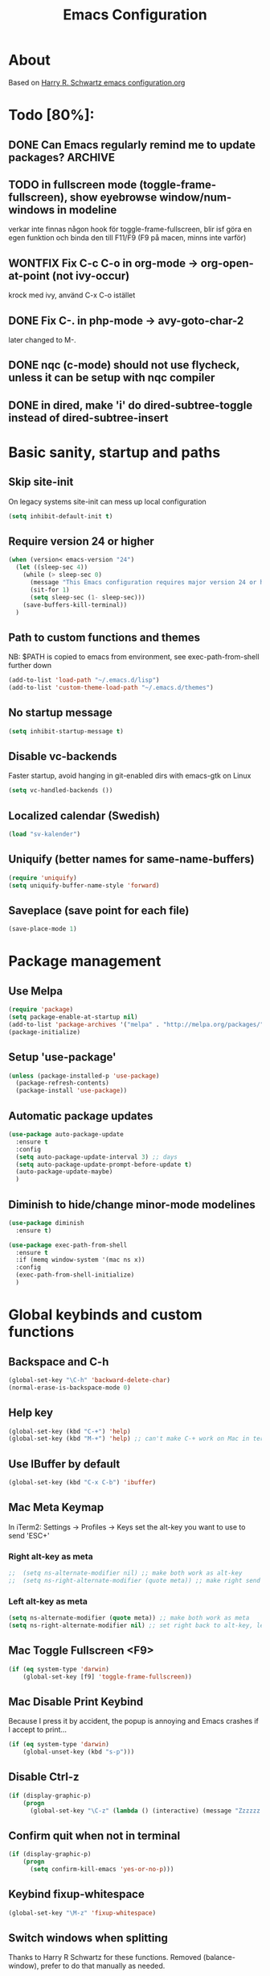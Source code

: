 #+TITLE: Emacs Configuration
#+STARTUP OVERVIEW

* About

Based on [[https://github.com/hrs/dotfiles/blob/master/emacs.d/configuration.org][Harry R. Schwartz emacs configuration.org]]

* Todo [80%]:
** DONE Can Emacs regularly remind me to update packages?           :ARCHIVE:

Maybe this? [[https://github.com/rranelli/auto-package-update.el][Auto package update]]
** TODO in fullscreen mode (toggle-frame-fullscreen), show eyebrowse window/num-windows in modeline
verkar inte finnas någon hook för toggle-frame-fullscreen, blir isf göra en egen funktion
och binda den till F11/F9 (F9 på macen, minns inte varför)
** WONTFIX Fix C-c C-o in org-mode -> org-open-at-point (not ivy-occur)
krock med ivy, använd C-x C-o istället
** DONE Fix C-. in php-mode -> avy-goto-char-2
   later changed to M-.
** DONE nqc (c-mode) should not use flycheck, unless it can be setup with nqc compiler
** DONE in dired, make 'i' do dired-subtree-toggle instead of dired-subtree-insert
* Basic sanity, startup and paths

** Skip site-init

On legacy systems site-init can mess up local configuration

#+BEGIN_SRC emacs-lisp
  (setq inhibit-default-init t)
#+END_SRC

** Require version 24 or higher

#+BEGIN_SRC emacs-lisp
  (when (version< emacs-version "24")
    (let ((sleep-sec 4))
      (while (> sleep-sec 0)
        (message "This Emacs configuration requires major version 24 or higher! Exit in %d seconds" sleep-sec)
        (sit-for 1)
        (setq sleep-sec (1- sleep-sec)))
      (save-buffers-kill-terminal))
    )
#+END_SRC

** Path to custom functions and themes
   NB: $PATH is copied to emacs from environment, see exec-path-from-shell further down

#+BEGIN_SRC emacs-lisp
  (add-to-list 'load-path "~/.emacs.d/lisp")
  (add-to-list 'custom-theme-load-path "~/.emacs.d/themes")
#+END_SRC

** No startup message

#+BEGIN_SRC emacs-lisp
  (setq inhibit-startup-message t)
#+END_SRC

** Disable vc-backends

Faster startup, avoid hanging in git-enabled dirs with emacs-gtk on Linux

#+BEGIN_SRC emacs-lisp
  (setq vc-handled-backends ())
#+END_SRC

** Localized calendar (Swedish)
#+BEGIN_SRC emacs-lisp
  (load "sv-kalender")
#+END_SRC

** Uniquify (better names for same-name-buffers)
#+BEGIN_SRC emacs-lisp
  (require 'uniquify)
  (setq uniquify-buffer-name-style 'forward)
#+END_SRC

** Saveplace (save point for each file)
#+BEGIN_SRC emacs-lisp
  (save-place-mode 1)
#+END_SRC

* Package management

** Use Melpa

#+BEGIN_SRC emacs-lisp
  (require 'package)
  (setq package-enable-at-startup nil)
  (add-to-list 'package-archives '("melpa" . "http://melpa.org/packages/") t)
  (package-initialize)
#+END_SRC

** Setup 'use-package'

#+BEGIN_SRC emacs-lisp
  (unless (package-installed-p 'use-package)
    (package-refresh-contents)
    (package-install 'use-package))
#+END_SRC

** Automatic package updates

#+BEGIN_SRC emacs-lisp
  (use-package auto-package-update
    :ensure t
    :config
    (setq auto-package-update-interval 3) ;; days
    (setq auto-package-update-prompt-before-update t)
    (auto-package-update-maybe)
    )
#+END_SRC

** Diminish to hide/change minor-mode modelines

#+BEGIN_SRC emacs-lisp
  (use-package diminish
    :ensure t)
#+END_SRC

#+BEGIN_SRC emacs-lisp
  (use-package exec-path-from-shell
    :ensure t
    :if (memq window-system '(mac ns x))
    :config
    (exec-path-from-shell-initialize)
    )
#+END_SRC

* Global keybinds and custom functions

** Backspace and C-h

#+BEGIN_SRC emacs-lisp
  (global-set-key "\C-h" 'backward-delete-char)
  (normal-erase-is-backspace-mode 0)
#+END_SRC

** Help key

#+BEGIN_SRC emacs-lisp
  (global-set-key (kbd "C-+") 'help)
  (global-set-key (kbd "M-+") 'help) ;; can't make C-+ work on Mac in terminal
#+END_SRC

** Use IBuffer by default

#+BEGIN_SRC emacs-lisp
  (global-set-key (kbd "C-x C-b") 'ibuffer)
#+END_SRC

** Mac Meta Keymap

In iTerm2: Settings -> Profiles -> Keys set the alt-key you want to use to send 'ESC+'

*** Right alt-key as meta

#+BEGIN_SRC emacs-lisp
;;  (setq ns-alternate-modifier nil) ;; make both work as alt-key
;;  (setq ns-right-alternate-modifier (quote meta)) ;; make right send 'meta (left is still alt-key)
#+END_SRC

*** Left alt-key as meta

#+BEGIN_SRC emacs-lisp
  (setq ns-alternate-modifier (quote meta)) ;; make both work as meta
  (setq ns-right-alternate-modifier nil) ;; set right back to alt-key, left still sends meta
#+END_SRC

** Mac Toggle Fullscreen <F9>

#+BEGIN_SRC emacs-lisp
  (if (eq system-type 'darwin)
      (global-set-key [f9] 'toggle-frame-fullscreen))
#+END_SRC

** Mac Disable Print Keybind

Because I press it by accident, the popup is annoying and Emacs crashes if I accept to print...

#+BEGIN_SRC emacs-lisp
  (if (eq system-type 'darwin)
      (global-unset-key (kbd "s-p")))
#+END_SRC

** Disable Ctrl-z

#+BEGIN_SRC emacs-lisp
  (if (display-graphic-p)
      (progn
        (global-set-key "\C-z" (lambda () (interactive) (message "Zzzzzz...")))))
#+END_SRC

** Confirm quit when not in terminal
#+BEGIN_SRC emacs-lisp
  (if (display-graphic-p)
      (progn
        (setq confirm-kill-emacs 'yes-or-no-p)))

#+END_SRC

** Keybind fixup-whitespace
#+BEGIN_SRC emacs-lisp
  (global-set-key "\M-z" 'fixup-whitespace)
#+END_SRC

** Switch windows when splitting

Thanks to Harry R Schwartz for these functions. Removed (balance-window), prefer to do that manually as needed.

#+BEGIN_SRC emacs-lisp
  (defun hrs/split-window-below-and-switch ()
    "Split the window horizontally, then switch to the new pane."
    (interactive)
    (split-window-below)
    (other-window 1))

  (defun hrs/split-window-right-and-switch ()
    "Split the window vertically, then switch to the new pane."
    (interactive)
    (split-window-right)
    (other-window 1))

  (global-set-key (kbd "C-x 2") 'hrs/split-window-below-and-switch)
  (global-set-key (kbd "C-x 3") 'hrs/split-window-right-and-switch)
#+END_SRC

** Toggle vertical/horizontal split of two windows

#+BEGIN_SRC emacs-lisp
  (load-library "rotate-frame-split")
  (global-set-key (kbd "\C-x 5") 'rotate-frame-split)
#+END_SRC

** Swap content between two windows

#+BEGIN_SRC emacs-lisp
  (load-library "swap-windows")
  (global-set-key (kbd "\C-x 6") 'swap-windows)
#+END_SRC

** Save buffer as new name but stay on old buffer

#+BEGIN_SRC emacs-lisp
  (load-library "save-copy-as")
  (global-set-key "\C-x\M-w" 'save-copy-as)
#+END_SRC

** Eyebrowse
#+BEGIN_SRC emacs-lisp
  (use-package eyebrowse
    :ensure t
    :demand t
    :diminish eyebrowse-mode
    :bind (:map eyebrowse-mode-map
                ("C-." . eyebrowse-next-window-config)
                ("C-," . eyebrowse-prev-window-config)
                ("M-1" . eyebrowse-switch-to-window-config-1)
                ("M-2" . eyebrowse-switch-to-window-config-2)
                ("M-3" . eyebrowse-switch-to-window-config-3)
                ("M-4" . eyebrowse-switch-to-window-config-4)
                ("M-5" . eyebrowse-switch-to-window-config-5)
                ("M-6" . eyebrowse-switch-to-window-config-6)
                ("M-7" . eyebrowse-switch-to-window-config-7)
                ("M-8" . eyebrowse-switch-to-window-config-8))
    :config
    (eyebrowse-mode t)
    (setq eyebrowse-new-workspace t))
#+END_SRC

** Go to previous window anti-clockwise

#+BEGIN_SRC emacs-lisp
  (global-set-key (kbd "\C-x p") '(lambda () (interactive) (other-window -1)))
#+END_SRC

** Quit popup in other (next) window

Closing man-pages, help, warnings etc

#+BEGIN_SRC emacs-lisp
  (load-library "quit-popup-window")
  (global-set-key (kbd "\C-c q") 'quit-popup-window)
#+END_SRC

** Open current file in external program

#+BEGIN_SRC emacs-lisp
  (defun my-open-current-file-in-external-program ()
    "Open underlying file of current buffer in external program"
    (interactive)

    ;; normal-type file buffer:
    (if buffer-file-name
        (progn
          (call-process
           (if (eq system-type 'darwin)
               "open"
             (read-shell-command "Open current file with: "))
           nil 0 nil buffer-file-name
           ))

      ;; else link/image/current-url in w3m:
      (if (string= major-mode "w3m-mode")
          (let (url)
            (setq url (or (w3m-anchor) (w3m-image) w3m-current-url))
            (when url
              (browse-url-default-browser url))))))

  (global-set-key (kbd "C-c o") 'my-open-current-file-in-external-program)
#+END_SRC

** Smart shell command

Pipe region to shell command derived from [[http://stackoverflow.com/questions/206806/filtering-text-through-a-shell-command-in-emacs][this question on stackoverflow]]

#+BEGIN_SRC emacs-lisp
  (load-library "smart-shell-command")
  (global-set-key (kbd "\C-x |") 'smart-shell-command)
#+END_SRC

** Manpage for command under cursor

#+BEGIN_SRC emacs-lisp
  (global-set-key (kbd "<f1> ,") 'man-follow)
#+END_SRC

** Counsel Git Grep

Also see counsel-ag later in this file (C-c a)

#+BEGIN_SRC emacs-lisp
  (global-set-key (kbd "\C-c g") 'counsel-git-grep)
  (setq next-error-highlight-no-select t) ; permanent highlight for matches
#+END_SRC

** Go to last change

#+BEGIN_SRC emacs-lisp
  (use-package goto-last-change
    :ensure t
    :commands (goto-last-change)
    :bind ("C-x C-u" . goto-last-change))
#+END_SRC

** Align regexp

Use C-u prefix to customize the regexp

#+BEGIN_SRC emacs-lisp
  (global-set-key (kbd "C-x a r") 'align-regexp)
#+END_SRC

** Enable narrow-to-region

Use C-x n n to narrow, C-x n w to widen

#+begin_src emacs-lisp
  (put 'narrow-to-region 'disabled nil)
#+end_src
** Append-copy, append-kill and append-kill-region
#+begin_src emacs-lisp
  (defun my-append-copy ()
    "Copy region and append it to kill-ring"
    (interactive)
    (append-next-kill)
    (kill-ring-save 0 0 t))
  (global-set-key (kbd "M-W") 'my-append-copy)

  (defun my-append-kill ()
    "Like kill-line but append killed line to kill-ring"
    (interactive)
    (append-next-kill)
    (kill-line))
  (global-set-key (kbd "C-S-k") 'my-append-kill)

  (defun my-append-kill-region ()
    "Like kill-region but append region to kill-ring"
    (interactive)
    (append-next-kill)
    (kill-region 0 0 t))
  (global-set-key (kbd "C-S-w") 'my-append-kill-region)
#+end_src
* Package settings and keybinds

** Tramp
#+BEGIN_SRC emacs-lisp
  ;; https://www.emacswiki.org/emacs/TrampMode
  ;; ssh is faster than scp
  (setq tramp-default-method "ssh")

  ;; https://emacs.stackexchange.com/questions/24264/loading-tramp-overrides-tramp-remote-path-customization-back-to-default-value
  (custom-set-variables
   '(tramp-remote-path (quote (tramp-own-remote-path)) nil (tramp)))


#+END_SRC

** Magit

#+BEGIN_SRC emacs-lisp
;; Detta är en hot-fix 2023-09-22 pga bugg efter uppgradering av magit
;; seq 2.21 är built-in men magit behöver 2.24/2.25 och även om den finns installerad via elpa så laddas den inte
;; testa ta bort detta i en bättre framtid
  (load-library "seq-25")
  (use-package magit
    :ensure t
    :bind (
           ;; I magit-diff buffer, låt RET öppna filen i annat fönster
           :map magit-file-section-map
                ("RET" . magit-diff-visit-file-other-window)
                :map magit-hunk-section-map
                ("RET" . magit-diff-visit-file-other-window)
                ("C-x g" . magit-status))
    :config
    ;; gör ändrad whitespace synlig i diff vid stage/commit
    (setq magit-diff-paint-whitespace-lines "all"))


#+END_SRC

** Smex
#+begin_src emacs-lisp
  (use-package smex
    :ensure t)
#+end_src
** Ivy

Interactive completion: [[http://oremacs.com/swiper/][Ivy webpage]]

#+BEGIN_SRC emacs-lisp
  (use-package counsel
    :ensure t
    :demand t
    :diminish ivy-mode
    :init
    (setq ivy-use-virtual-buffers t
          ivy-count-format "%d/%d ")
    :config
    (ivy-mode 1)
    ;; Använd M-x re-builder  C-c C-w för att konvertera och kopiera
    ;; https://www.masteringemacs.org/article/re-builder-interactive-regexp-builder
    (setq counsel-find-file-ignore-regexp "^.*\\(~\\|#\\|.class\\)$")
    (setq ivy-use-selectable-prompt t) ;; C-p on first item = 'use what I write and don't complete'
    :bind (("C-s" . swiper) ;; replace default search
           ("C-x C-f" . counsel-find-file)
           ("C-c C-f" . counsel-describe-function)
           ("M-x" . counsel-M-x)
           ("C-c a" . counsel-ag)
           ("C-c f" . counsel-file-jump)
           :map ivy-mode-map
           ("C-h" . ivy-backward-delete-char) ;; use C-h in ivy popups/dialogs
           ("C-c C-o" . ivy-occur)
           :map ivy-occur-grep-mode-map
           ("n" . next-error)
           ("p" . previous-error)
           ("K" . ivy-occur-keep-lines)
           ))

  (defun ivy-occur-keep-lines ()
    "Delete lines NOT matching regex."
    (interactive)
    (let ((inhibit-read-only t))
      (call-interactively 'keep-lines)))

  ;; ivy action for counsel-file-jump, idea from https://emacs.stackexchange.com/questions/50404/open-directory-containing-file-during-counsel-file-jump
  (ivy-add-actions
   #'counsel-file-jump
   '(("j" find-file-other-window "other window")))

  ;; Hide ivy-backward-delete-char in term-mode, it messes up C-h in ansi-term
  ;; https://stackoverflow.com/questions/13102494/buffer-locally-overriding-minor-mode-key-bindings-in-emacs
  (add-hook 'term-mode-hook
            (lambda ()
              (let ((oldmap (cdr (assoc 'ivy-mode minor-mode-map-alist)))
                    (newmap (make-sparse-keymap)))
                (set-keymap-parent newmap oldmap)
                (define-key newmap (kbd "C-h") nil)
                (make-local-variable 'minor-mode-overriding-map-alist)
                (push `(ivy-mode . ,newmap) minor-mode-overriding-map-alist))))

#+END_SRC

** Avy

Emacs style navigation: [[https://github.com/abo-abo/avy][Avy on github]]

#+BEGIN_SRC emacs-lisp
  (use-package avy
    :ensure t
    :bind (("M-." . avy-goto-char-2)))
#+END_SRC

** Org-mode

*** Directories
#+BEGIN_SRC emacs-lisp
  (setq org-directory "~/ownCloud/org")
  (setq org-default-notes-file (concat org-directory "/Capture.org"))
  (setq datavetenskap-todo-file "~/ownCloud/Datavetenskap/PLAN.org")
  (setq org-default-drill-file (concat org-directory "/Drill/Drill.org"))
#+END_SRC

*** External applications
#+BEGIN_SRC emacs-lisp
  ;; open directory links in dired and not Finder (mac)
  (add-to-list 'org-file-apps '(directory . emacs))
#+END_SRC

*** Handle http-links
#+BEGIN_SRC emacs-lisp
  ;; C-x C-o öppnar med extern browser
  ;; C-u C-x C-o öppnar inom emacs (w3m)
  (defun my-org-open-at-point (&optional arg)
    (interactive "P")
    (if (not arg)
        ;; (let ((browse-url-browser-function 'browse-url-default-browser))
        (let ((browse-url-browser-function 'browse-url-chromium))
        (org-open-at-point))
      (org-open-at-point)))

#+END_SRC

*** Global keybinds for org-mode
#+BEGIN_SRC emacs-lisp
  ;; (bind-key installed as dependency from use-package, overrides any key using a hidden minor-mode)
  ;; https://emacs.stackexchange.com/questions/352/how-to-override-major-mode-bindings/360#360

  ;; These are global, ie not dependent on org-mode loaded:

  ;; Org Capture (using bind-key to override org-mode mapping:)
  (bind-key* (kbd "C-c C-x c") 'org-capture)

  ;; Save link to current file and line
  (global-set-key (kbd "C-c l") 'org-store-link)

  ;; Sort entries (TODO lists etc)
  (global-set-key (kbd "C-c s") 'org-sort-entries)
#+END_SRC

*** org-mode keybinds
#+BEGIN_SRC emacs-lisp
  ;; Wrap org-open-at-point

  (add-hook 'org-mode-hook
            (lambda ()
              (define-key org-mode-map (kbd "C-x C-o") 'my-org-open-at-point)))


#+END_SRC

*** org-drill flashcard spaced repetition
#+BEGIN_SRC emacs-lisp
  (require 'org-drill)
  ;; göm headings för varje card:
  (setq org-drill-hide-item-headings-p t)
  (setq org-drill-add-random-noise-to-intervals-p t)
  (setq org-drill-adjust-intervals-for-early-and-late-repetitions-p t)
  (setq org-drill-learn-fraction 0.4) ; repetera frågor lite oftare, default = 0.5
  (setq org-drill-maximum-duration 40) ; 40m
#+END_SRC

*** org-journal
#+BEGIN_SRC emacs-lisp
  (use-package org-journal
    :ensure t
    :init
    (setq org-journal-dir (concat org-directory "/Journal"))
    (setq org-journal-file-format "%Y%m%d.org") ;; they are org-files after all
    (setq org-journal-hide-entries-p nil) ;; nil => like #+STARTUP: showall
    (setq org-journal-date-prefix "#+STARTUP: showall\n#+OPTIONS: toc:nil num:nil\n\n* ")
    (setq org-journal-date-format
          (let ((system-time-locale "sv_SE")) ;; swedish name of day
            (format-time-string "%A - %Y-%m-%d\n\n** Studielogg")))
    (setq org-journal-time-format "")
    (setq org-journal-time-prefix "*** ")
    :bind (("C-c C-x j j" . org-journal-new-entry)
           ("C-c C-x j f" . org-journal-open-next-entry)
           ("C-c C-x j b" . org-journal-open-previous-entry)
           ))
#+END_SRC
*** Capture templates
#+BEGIN_SRC emacs-lisp
  (defun my-org-default-drill-capture-format ()
    "Basic drill template"
    (concat "** Fact:          :"
            (format "%s" org-drill-question-tag)
            ":\n:PROPERTIES:\n:DATE_ADDED: %<%Y-%m-%d>\n:END:\n\n%i%?\n\n*** Svar\n\n")
    )
  (setq org-capture-templates
        `(("t" "Todo" entry (file+headline org-default-notes-file "Tasks")
           "* TODO %?\n  %i\n" :prepend t)
          ("c" "Datavetenskap Todo" entry (file+headline datavetenskap-todo-file "Blandade Uppgifter")
           "* TODO %?\n" :prepend t)
          ("n" "Note" entry (file+headline org-default-notes-file "Notes")
           "* %T %?\n  %l")
          ;; org-drill ----------------------
          ("a" "Algebra Drill" entry (file+headline org-default-drill-file "Algebra och Diskret Matematik")
           ,(my-org-default-drill-capture-format) :empty-lines 1)
          ("d" "Drill (Blandat)" entry (file+headline org-default-drill-file "Blandat")
           ,(my-org-default-drill-capture-format) :empty-lines 1)
          ))
#+END_SRC

*** Archiving
#+BEGIN_SRC emacs-lisp
  (setq org-archive-location (concat org-directory "/Archive.org::* From %s"))
#+END_SRC

*** Custom colors

#+BEGIN_SRC emacs-lisp
  (defun my-org-custom-faces ()
    (setq default-background (face-attribute 'default :background))
    (set-face-attribute 'org-block-begin-line nil :background default-background :foreground "#b3e5fc" :box nil)
    (set-face-attribute 'org-block-end-line   nil :background default-background :foreground "#b3e5fc" :box nil)
    (set-face-attribute 'org-level-1 nil :inherit 'outline-1 :foreground "DarkOrange2"
                        :background default-background :box nil :weight 'bold :height 1.3)
    (set-face-attribute 'org-level-2 nil :inherit 'outline-2 :foreground "YellowGreen"
                        :background default-background :box nil :height 1.1)
    (set-face-attribute 'org-level-3 nil :foreground "CornflowerBlue" :background default-background)
    (set-face-attribute 'org-todo nil :background "chocolate4" :foreground "#ffab91" :weight 'bold))

  (add-hook 'org-mode-hook 'my-org-custom-faces)
#+END_SRC

*** Pretty header bullets

#+BEGIN_SRC emacs-lisp
  (use-package org-bullets
    :ensure t)

  (add-hook 'org-mode-hook
            (lambda ()
              (org-bullets-mode t)))
#+END_SRC

*** Use ⤵ to show header collapsed mode

#+BEGIN_SRC emacs-lisp
  (setq org-ellipsis "⤵")
#+END_SRC

*** Code block syntax highlighting when editing

#+BEGIN_SRC emacs-lisp
  (setq org-src-fontify-natively t)
#+END_SRC

*** Code block make TAB act 'natively'

#+BEGIN_SRC emacs-lisp
  (setq org-src-tab-acts-natively t)
#+END_SRC

*** Enable resize inline images
#+BEGIN_SRC emacs-lisp
  (setq org-image-actual-width nil)
#+END_SRC
*** Code edit in same window

#+BEGIN_SRC emacs-lisp
  ;(setq org-src-window-setup 'current-window)
  ;(setq org-src-window-setup 'reorganize-frame)
#+END_SRC

*** Babel code evaluation

#+BEGIN_SRC emacs-lisp
  (org-babel-do-load-languages
   'org-babel-load-languages
   '((python . t)
     (ruby . t)
     (emacs-lisp . t)
     (perl . t)
     (java . t)
     (haskell . t)
     (gnuplot . t)
     (sql . t)
     (php . t)        ; use :results output to get stdout to #+RESULTS
     (shell . t)))
#+END_SRC

*** CDLatex minor mode
[[http://orgmode.org/manual/CDLaTeX-mode.html#CDLaTeX-mode][org-manual cdlatex-mode]]
#+BEGIN_SRC emacs-lisp
  (use-package cdlatex
    :ensure t
    :diminish org-cdlatex-mode)

  (add-hook 'org-mode-hook
            (lambda ()
              (org-cdlatex-mode t)))
#+END_SRC

*** LaTeX
**** General setup
#+begin_src emacs-lisp
   (add-to-list 'org-latex-packages-alist '("" "graphicx" t))
   ;;(add-to-list 'org-latex-packages-alist '("" "longtable" nil))
   ;;(add-to-list 'org-latex-packages-alist '("" "float" nil))
#+end_src

**** Syntax highlighting
#+BEGIN_SRC emacs-lisp
  (defun my-org-latex-export-syntax-highlighting ()
    (setq org-latex-listings 'minted
          ;; bortkommenterat pga användning av mklatex
          ;; org-latex-pdf-process
          ;; '("pdflatex -shell-escape -interaction nonstopmode -output-directory %o %f"
          ;;   "pdflatex -shell-escape -interaction nonstopmode -output-directory %o %f"
          ;;   "pdflatex -shell-escape -interaction nonstopmode -output-directory %o %f")
          )
    ;; (add-to-list 'org-latex-packages-alist '("" "minted"))
    (add-to-list 'org-latex-packages-alist '("newfloat" "minted")) ; test om newfloat är bra, annars använd ovanstående

    ;; Must change to imagemagick or formula preview images won't work with minted :/
    ;; imagemagick process is much slower since it converts by way of -> pdf -> png
    (setq org-latex-create-formula-image-program 'imagemagick))

  (add-hook 'org-mode-hook 'my-org-latex-export-syntax-highlighting)
#+END_SRC

**** Document classes
 #+BEGIN_SRC emacs-lisp
   (defun my-org-custom-latex-classes ()
     ;; use: #+LaTeX_CLASS: koma-article
     (add-to-list 'org-latex-classes
                  '("koma-article"
                    "\\documentclass{scrartcl}"
                    ("\\section{%s}" . "\\section*{%s}")
                    ("\\subsection{%s}" . "\\subsection*{%s}")
                    ("\\subsubsection{%s}" . "\\subsubsection*{%s}")
                    ("\\paragraph{%s}" . "\\paragraph*{%s}")
                    ("\\subparagraph{%s}" . "\\subparagraph*{%s}")))
     ;; use: #+LaTeX_CLASS: mem-article
     (add-to-list 'org-latex-classes
                  '("mem-article"
                    "\\documentclass[11pt,oneside,article]{memoir}"
                    ("\\section{%s}" . "\\section*{%s}")
                    ("\\subsection{%s}" . "\\subsection*{%s}")
                    ("\\subsubsection{%s}" . "\\subsubsection*{%s}")
                    ("\\paragraph{%s}" . "\\paragraph*{%s}")
                    ("\\subparagraph{%s}" . "\\subparagraph*{%s}")))
     )
   (add-hook 'org-mode-hook 'my-org-custom-latex-classes)
 #+END_SRC

**** PDF export
 #+begin_src emacs-lisp
   ;; Detta är ett pågående experiment
   ;; infört xelatex pga fontspec som inte finns i pdflatex
   ;; oklart om pdflatex längre behövs
   ;; latexmk är ett perlscript som kör tex xelatex i flera omgångar
   (defun my-auto-tex-cmd (backend)
     "When exporting from .org with latex,
     automatically run latex, pdflatex, or xelatex as appropriate,
     using latexmk."
     (let ((texcmd)
           (latex-cmd))
       (save-restriction
         (widen)
         (setq latex-cmd
               (if (string-match "LATEX_CMD: +\\([a-z]+\\)" (buffer-string))
                   (match-string 1 (buffer-string))
                 "xelatex"))) ;; default
       (if (equal latex-cmd "pdflatex")
           (progn
             (setq texcmd "latexmk -pdf -pdflatex='pdflatex -file-line-error --shell-escape -synctex=1' %f")
             (setq org-latex-default-packages-alist
                   '(("AUTO" "inputenc" t)
                     ("T1"   "fontenc"   t)
                     (""     "fixltx2e"  nil)
                     (""     "wrapfig"   nil)
                     (""     "soul"      t)
                     (""     "textcomp"  t)
                     (""     "marvosym"  t)
                     (""     "wasysym"   t)
                     (""     "latexsym"  t)
                     (""     "amssymb"   t)
                     (""     "hyperref"  nil)))))
       (if (equal latex-cmd "xelatex")
           (progn
             (setq texcmd "latexmk -pdflatex='xelatex -file-line-error --shell-escape -synctex=1' -pdf %f")
             (setq org-latex-default-packages-alist
                   '(("" "fontspec" t)
                     ("" "xunicode" t)
                     ("" "url" t)
                     ("svgnames" "xcolor" t)
                     ("" "soul" t)
                     ("xetex, colorlinks=true, urlcolor=FireBrick, plainpages=false, pdfpagelabels, bookmarksnumbered" "hyperref" nil)))))

       (setq org-latex-pdf-process (list texcmd))))

   (add-hook 'org-export-before-parsing-hook 'my-auto-tex-cmd)
 #+end_src

*** Twitter bootstrap exporting [[https://github.com/marsmining/ox-twbs]['ow-twbs']]

#+BEGIN_SRC emacs-lisp
  (use-package ox-twbs
    :ensure t)
#+END_SRC

*** Skip footer in html exports

#+BEGIN_SRC emacs-lisp
  (setq org-html-postamble nil)
#+END_SRC

*** Export to octopress

#+BEGIN_SRC emacs-lisp
  (load-library "octorgopress")
#+END_SRC

*** visual line mode

Visually wrap text in org-mode

#+BEGIN_SRC emacs-lisp
  (add-hook 'org-mode-hook
            (lambda ()
              (visual-line-mode)))

  (diminish 'visual-line-mode)
#+END_SRC
*** Babel restclient
#+BEGIN_SRC emacs-lisp
  (use-package ob-restclient
    :ensure t
    :after (org)
    :init
    (org-babel-do-load-languages 'org-babel-load-languages
               '((restclient . t))))
#+END_SRC

** org-download
#+begin_src emacs-lisp
  (use-package org-download
       :ensure t
       :config (add-hook 'dired-mode-hook 'org-download-enable)
       (setq-default org-download-image-dir "~/ownCloud/org/images"))
#+end_src
** Dired-x

#+BEGIN_SRC emacs-lisp
  (require 'dired-x)
#+END_SRC

** Dired Subtree
[[http://pragmaticemacs.com/emacs/tree-style-directory-views-in-dired-with-dired-subtree/][Dired Subtree - Pragmatic Emacs Blog]]
#+BEGIN_SRC emacs-lisp
  (use-package dired-subtree
    :ensure t
    :config
    (bind-keys :map dired-mode-map
               ;("i" . dired-subtree-insert)
               ("i" . dired-subtree-toggle)
               (";" . dired-subtree-remove)))
#+END_SRC

** Dired Narrow
[[http://pragmaticemacs.com/emacs/dynamically-filter-directory-listing-with-dired-narrow/][Dired Narrow - Pragmatic Emacs Blog]]
#+BEGIN_SRC emacs-lisp
  (use-package dired-narrow
    :ensure t
    :bind (:map dired-mode-map
                ("/" . dired-narrow)))
#+END_SRC
** Dired [[http://www.emacswiki.org/emacs/DiredOmitMode][Omit Mode]]

Toggle with M-o

#+BEGIN_SRC emacs-lisp
  (setq-default dired-omit-files-p t)
  (setq-default dired-omit-size-limit 60000)
  (setq dired-omit-files
        (concat dired-omit-files "\\|^\\.DS_Store$"))

  (add-hook 'dired-mode-hook '(lambda ()
                                (local-set-key (kbd "M-o") 'dired-omit-mode)))

  ;; toggle hidden files starting with .
  (defun dired-dotfiles-toggle ()
    "Show/hide dot-files"
    (interactive)
    (when (equal major-mode 'dired-mode)
      (if (or (not (boundp 'dired-dotfiles-show-p)) dired-dotfiles-show-p) ; if currently showing
          (progn
            (set (make-local-variable 'dired-dotfiles-show-p) nil)
            (message "h")
            (dired-mark-files-regexp "^\\\.")
            (dired-do-kill-lines))
        (progn (revert-buffer) ; otherwise just revert to re-show
               (set (make-local-variable 'dired-dotfiles-show-p) t)))))

  ;; enable omit-mode by default
  (add-hook 'dired-mode-hook (lambda () (dired-omit-mode)))

  ;; keybind C-x . to toggle hidden files in dired
  (add-hook 'dired-mode-hook '(lambda ()
                                (local-set-key (kbd "C-x .") 'dired-dotfiles-toggle)))

#+END_SRC

** Ediff in dired + ediff config

[[https://oremacs.com/2017/03/18/dired-ediff/][Oremacs dired-ediff]]

-- markera två filer i dired, tryck sen 'e'

#+BEGIN_SRC emacs-lisp
  (load-library "ora-ediff-files")
  (define-key dired-mode-map "e" 'ora-ediff-files)
  (setq ediff-window-setup-function 'ediff-setup-windows-plain)
  (setq ediff-split-window-function 'split-window-horizontally)
  (setq ediff-diff-options "-w")
#+END_SRC
** Auto revert changed files and dired buffers
#+begin_src emacs-lisp
  (global-auto-revert-mode 1)
  (add-hook 'dired-mode-hook 'auto-revert-mode)
#+end_src
** Multiple cursors mode
#+begin_src emacs-lisp
  (use-package multiple-cursors
    :ensure t
    :demand t
    :init (setq-default mc/insert-numbers-default 1)
    :bind (("M-n" . my-mc-mark-next-like-this)
           :map mc/keymap
           ("<return>" . nil)))

  (defun my-mc-mark-next-like-this (arg)
    "Like mc/mark-next-like-this but use prefix argument > 1
  to instead run mc/unmark-next-like-this like an undo"
    (interactive "p")
    (if (> arg 1)
        (let ((cursor (mc/furthest-cursor-after-point)))
          (if cursor
              (mc/remove-fake-cursor cursor)
            (error "No cursors to be unmarked %d" arg)))
      (if (region-active-p)
          (mc/mark-more-like-this (= arg 0) 'forwards)
        (mc/mark-lines arg 'forwards))
      (mc/maybe-multiple-cursors-mode)))
#+end_src
** Which-key mode
#+begin_src emacs-lisp
  (use-package which-key
    :ensure t
    :config (which-key-mode))
#+end_src
** Abbrev-mode settings

#+BEGIN_SRC emacs-lisp
  (setq-default abbrev-mode t) ;; globally enabled
  (setq abbrev-file-name "~/ownCloud/emacs_shared/abbrev_defs")
  (diminish 'abbrev-mode)
#+END_SRC

** Bookmarks folder
#+BEGIN_SRC emacs-lisp
  (when (file-directory-p "~/ownCloud/emacs_shared")
    (setq bookmark-default-file "~/ownCloud/emacs_shared/bookmarks"))
#+END_SRC

** Auctex

#+BEGIN_SRC emacs-lisp
  (use-package tex
    :ensure auctex)
#+END_SRC

** Smart-tab

#+BEGIN_SRC emacs-lisp
  (use-package smart-tab
    :ensure t
    :demand t
    :diminish smart-tab-mode
    :config
    (global-smart-tab-mode 1)
    )
#+END_SRC

** Octave-mode
#+BEGIN_SRC emacs-lisp
  (add-to-list 'auto-mode-alist '("\\.m\\'" . octave-mode))

  ;; Emulate matlab-behaviour of sending current section, limited by %% comments
  (defun my-octave-send-section ()
    (interactive)
    (save-mark-and-excursion
     (re-search-backward "^\\s-*%%" nil -1)
     (push-mark nil t t)
     (move-end-of-line nil)
     (re-search-forward "^\\s-*%%" nil -1)
     (my-octave-source-region (region-beginning) (region-end))))

  (defun my-octave-source-region (start end)
    (let* ((temporary-file-directory (or default-directory
                                         (file-name-directory buffer-file-name)))
           (tmp-file-name (make-temp-file ".octave-mode-source-region-")))
      (write-region start end tmp-file-name nil -1)
      (octave-source-file tmp-file-name)
      (run-at-time "5 sec" nil #'delete-file tmp-file-name)
      ))

  (defun my-octave-setup ()
    (local-set-key (kbd "C-c RET") 'my-octave-send-section)

    (setq octave-comment-char ?%)
    (setq comment-start "%")
    (setq comment-add 0)

    (hi-lock-mode) ;; helps to see section separators %%

    ;; redefine octave-indent-comment for better matlab-compatibility
    ;; see https://github.com/hos/emacs.d/blob/master/site-lisp/init-octave.el
    (defun octave-indent-comment ()
      "A function for `smie-indent-functions' (which see)."
      (save-excursion
        (back-to-indentation)
        (cond
         ((octave-in-string-or-comment-p) nil)
         ((looking-at-p "\\(\\s<\\)\\1\\{2,\\}") 0)))))

  (add-hook 'octave-mode-hook 'my-octave-setup)

#+END_SRC
** Gnuplot
#+BEGIN_SRC emacs-lisp
  (use-package gnuplot
    :mode (("\\.gnuplot\\'" . gnuplot-mode)
           ("\\.gp\\'" . gnuplot-mode))
    :ensure t)
#+END_SRC
** w3m browser (disabled)
#+BEGIN_SRC emacs-lisp
  (setq browse-url-browser-function 'browse-url-chromium)

  ;; (use-package w3m
  ;;   :ensure t)

  ;; (add-hook 'w3m-mode-hook
  ;;           (lambda ()
  ;;             (define-key w3m-mode-map (kbd "M-s") 'avy-goto-char-2)))

  ;; ;;change default browser for 'browse-url'  to w3m
  ;; (setq browse-url-browser-function 'w3m-goto-url-new-session)

  ;; ;;change w3m user-agent to android
  ;; (setq w3m-user-agent "Mozilla/5.0 (Linux; U; Android 2.3.3; zh-tw; HTC_Pyramid Build/GRI40) AppleWebKit/533.1 (KHTML, like Gecko) Version/4.0 Mobile Safari/533.")

  ;; (defun wikipedia-search (search-term)
  ;;   "Search for SEARCH-TERM on wikipedia"
  ;;   (interactive
  ;;    (let ((term (if mark-active
  ;;                    (buffer-substring (region-beginning) (region-end))
  ;;                  (word-at-point))))
  ;;      (list
  ;;       (read-string
  ;;        (format "Wikipedia (%s):" term) nil nil term)))
  ;;    )
  ;;   (browse-url
  ;;    (concat
  ;;     "http://en.m.wikipedia.org/w/index.php?search="
  ;;     search-term
  ;;     ))
  ;;   )
#+END_SRC
** Try (test packages without permanent install)

#+BEGIN_SRC emacs-lisp
  (use-package try
    :ensure t)
#+END_SRC

** Yasnippet (disabled)

#+BEGIN_SRC emacs-lisp
  ;; (use-package yasnippet
  ;;   :ensure t
  ;;   :diminish yas-minor-mode
  ;;   :config
  ;;   ;;  (yas-reload-all) -- om man inte vill använda yas globalt,
  ;;   ;; isåfall (yas-reload-all) och (add-hook 'prog-mode-hook #'yas-minor-mode)
  ;;   ;; https://github.com/joaotavora/yasnippet/blob/master/README.mdown
  ;;   (setq yas-snippet-dirs '("~/ownCloud/emacs_shared/snippets"))
  ;;   (yas-global-mode 1)
  ;;   (define-key yas-minor-mode-map (kbd "<tab>") nil) ;; undefine default
  ;;   (define-key yas-minor-mode-map (kbd "TAB") nil)   ;; undefine default
  ;;   (define-key yas-minor-mode-map (kbd "C-o") #'yas-expand)
  ;;   ;; (define-key yas-minor-mode-map (kbd "<SPC>") yas-maybe-expand)
  ;;   )
#+END_SRC

** Wgrep
   Edit grep (and other) buffers directly, saving results
   https://oremacs.com/2017/11/18/dired-occur/

#+BEGIN_SRC emacs-lisp
  (use-package wgrep
    :ensure t)
#+END_SRC

** PDF-tools
#+BEGIN_SRC emacs-lisp
  (use-package pdf-tools
    :ensure t
    :load-path "site-lisp/pdf-tools/lisp"
    :magic ("%PDF" . pdf-view-mode)
    :config
    (pdf-tools-install :no-query)
    (setq-default pdf-view-display-size 'fit-page)
    (setq pdf-annot-activate-created-annotations t)
    (define-key pdf-view-mode-map (kbd "C-s") 'isearch-forward-regexp)
    :custom
    (pdf-annot-activate-created-annotations t "automatically annotate highlights"))
#+END_SRC

** SQL-mode
https://unix.stackexchange.com/a/392171/32165
#+BEGIN_SRC emacs-lisp
  (require 'sql)
  (sql-set-product-feature 'mysql :prompt-regexp "\\(MariaDB\\|MySQL\\) \\[[_a-zA-Z\\(\\)]*\\]> ")
  (defun my-sql-attach-to-mariadb ()
      "Set sql-mode, mariadb and connect to available sqli buffer"
    (interactive)
    (sql-set-product "mariadb")
    (sql-set-sqli-buffer))
  (defun my-sql-attach-to-mysql ()
      "Set sql-mode, mysql and connect to available sqli buffer"
    (interactive)
    (sql-set-product "mysql")
    (sql-set-sqli-buffer))

#+END_SRC
** epa-file (encrypt files with gnupg)
   # -*- epa-file-encrypt-to: ("johan.ekenberg@gmail.com") -*-
   # -*- mode:org; epa-file-encrypt-to: ("johan.ekenberg@gmail.com") -*-
   filenames must end with .gpg

#+begin_src emacs-lisp
  (use-package epa-file
    :ensure nil)
#+end_src
* Programming options and packages

** Use spaces for indent

#+BEGIN_SRC emacs-lisp
  (setq-default indent-tabs-mode nil)
#+END_SRC

** Auto-indent for all programming modes

#+BEGIN_SRC emacs-lisp
  (add-hook 'prog-mode-hook '(lambda ()
                               (local-set-key (kbd "RET") 'newline-and-indent)))
#+END_SRC

** Indent buffer for all programming modes
#+BEGIN_SRC emacs-lisp
  (defun indent-buffer ()
    "Indent the current buffer"
    (interactive)
    (indent-region (point-min) (point-max)))

  (add-hook 'prog-mode-hook '(lambda ()
                               (local-set-key (kbd "C-c <tab>") 'indent-buffer)))

#+END_SRC

** Make TAB smarter

#+BEGIN_SRC emacs-lisp
  (add-hook 'prog-mode-hook 'smart-tab-mode)
#+END_SRC

** Delete trailing whitespace when saving

#+BEGIN_SRC emacs-lisp
  (add-hook 'before-save-hook 'delete-trailing-whitespace)
#+END_SRC

** Highlight long text (80 column rule)

   www.github.com/jordonbiondo/column-enforce-mode
   To customize behavior, see `column-enforce-column' and `column-enforce-face'

#+BEGIN_SRC emacs-lisp
  ;; (use-package column-enforce-mode
  ;;   :ensure t
  ;;   :hook ((prog-mode . column-enforce-mode)
  ;;          ;(web-mode  . (lambda () (setq column-enforce-column 120)))
  ;;          ;(php-mode  . (lambda () (setq column-enforce-column 120)))
  ;;          (perl-mode  . (lambda () (setq column-enforce-column 120)))
  ;;          (sh-mode  . (lambda () (setq column-enforce-column 120)))
  ;;          (java-mode . (lambda () (setq column-enforce-column 99)))))
#+END_SRC

** Always end files with a newline

#+BEGIN_SRC emacs-lisp
  (setq require-final-newline t)
#+END_SRC

** Preserve user and group of backup files

Specially important using sudo or su

#+BEGIN_SRC emacs-lisp
  (setq backup-by-copying-when-mismatch t)
#+END_SRC

** Comment/uncomment region keybinds

#+BEGIN_SRC emacs-lisp
  (global-set-key "\C-cc" 'comment-region)
  (global-set-key "\C-cu" 'uncomment-region)
#+END_SRC

** C-mode

#+BEGIN_SRC emacs-lisp
  (setq c-default-style "linux"
        c-basic-offset 4)
  (setq c-toggle-hungry-state t)
#+END_SRC

** Rainbow delimiters

Rainbow delimiters

#+BEGIN_SRC emacs-lisp
  (use-package rainbow-delimiters
    :ensure t
    :hook ((emacs-lisp-mode lisp-mode ielm-mode cider-repl-mode) . rainbow-delimiters-mode))
#+END_SRC

** Rainbow mode

Minor mode to visualize color codes in the buffer, #RRGGBB etc

#+begin_src emacs-lisp
  (use-package rainbow-mode
    :ensure t)
#+end_src
** Smartparens

Auto-complete ([{ etc

#+BEGIN_SRC emacs-lisp
  (use-package smartparens
    :ensure t
    :hook (((prog-mode markdown-mode gfm-mode org-mode
                       gnuplot-mode ielm-mode cider-repl-mode) . smartparens-mode)
           (prog-mode . show-paren-mode))
    :diminish smartparens-mode
    :config
    (require 'smartparens-config))
#+END_SRC

** PHP-mode
   Web-mode får svårt med större php-filer, kanske php-mode är bättre?
#+BEGIN_SRC emacs-lisp
  (use-package php-mode
    :mode ("\\.php\\'")
    :config
    (defun my-php-mode-hook ()
      "My settings for php mode."
      (setq-local c-basic-offset 4))
    (add-hook 'php-mode-hook 'my-php-mode-hook)
    :ensure t)
#+END_SRC

** Web-mode

#+BEGIN_SRC emacs-lisp
    (use-package web-mode
      :ensure t
      :mode (;; "\\.phpclass\\'"
             ;; "\\.php\\'"
             ;; "\\.js\\'"
             "\\.css\\'"
             "\\.html?\\'")
      :bind (:map web-mode-map
                  ("C-c C-f" . php-search-documentation))
      :config
      (defun my-web-mode-hook ()
        "My settings for Web mode."
        (setq web-mode-markup-indent-offset 4)
        (setq web-mode-css-indent-offset 4)
        (setq web-mode-code-indent-offset 4)

        ;; Get colors from active theme
        (set-face-attribute 'web-mode-html-tag-face nil :foreground
                            (face-attribute 'font-lock-function-name-face :foreground))
        (set-face-attribute 'web-mode-html-attr-name-face nil :foreground
                            (face-attribute 'font-lock-type-face :foreground))
        (set-face-attribute 'web-mode-html-attr-value-face nil :foreground
                            (face-attribute 'font-lock-string-face :foreground))

        ;; Disable auto-pairing (Conflicts with smartparens-mode)
        (setq web-mode-disable-auto-pairing t)
        )
      (add-hook 'web-mode-hook  'my-web-mode-hook)

      ;; Make smartparens-mode play nice with web-mode, skip auto-completing <> inside code context
      (defun sp-webmode-is-code-context (id action context)
        (when (and (eq action 'insert)
                   (not (or (get-text-property (point) 'part-side) (get-text-property (point) 'block-side))))
          t))
      (sp-local-pair 'web-mode "<" nil :when '(sp-webmode-is-code-context)))
#+END_SRC

** Indium (javascript)
  - 2023-10-23: commented out, indium cannot be loaded and development seems to have stalled
#+BEGIN_SRC emacs-lisp
  ;; (when (not (version< emacs-version "25")) ;; requires emacs 25
  ;;   (use-package indium
  ;;     :ensure t)
  ;;   (use-package js2-mode
  ;;     :mode ("\\.js")
  ;;     :interpreter "node"
  ;;     :bind (:map js2-mode-map
  ;;                 ("C-c C-p" . indium-run-node)
  ;;                 ("C-c C-l" . indium-eval-buffer)
  ;;                 ("C-c C-r" . indium-eval-region))
  ;;     :ensure t))
#+END_SRC

** Markdown-mode

#+BEGIN_SRC emacs-lisp
  (use-package markdown-mode
    :ensure t
    :mode (("\\.text\\'" . markdown-mode)
           ("\\.markdown\\'" . markdown-mode)
           ("\\.md\\'" . markdown-mode)
           ("README\\.md\\'" . gfm-mode)
           ("\\.txt\\'" . gfm-mode))
    :config
    (defun markdown-custom ()
      "my-markdown-mode-hook"
      (setq markdown-open-command "~/local/bin/marked")
      ;; gfm = git-flavoured-markdown; http://github.com/alampros/Docter
      (setq markdown-command      "~/local/bin/gfm"))

    (add-hook 'markdown-mode-hook 'markdown-custom))
#+END_SRC

** Yaml-mode

#+BEGIN_SRC emacs-lisp
  (use-package yaml-mode
    :ensure t
    :mode "\\.yml\\'")
#+END_SRC

** Slime (lisp)

#+BEGIN_SRC emacs-lisp
  (defun my-slime-repl-hook ()
    ;; tab-completion in the REPL
    (add-to-list 'smart-tab-completion-functions-alist '(slime-repl-mode . slime-complete-symbol))
    ;; treat slime-repl as prog-mode
    (run-hooks 'prog-mode-hook)
    )
  (when (require 'slime nil t)
    (add-hook 'lisp-mode-hook (lambda () (slime-mode t)))
    (add-hook 'inferior-lisp-mode-hook (lambda () (inferior-slime-mode t)))
    (setq inferior-lisp-program "sbcl")
    (slime-setup '(slime-fancy))
    (add-hook 'slime-repl-mode-hook 'my-slime-repl-hook))
#+END_SRC

** sh-mode

Disable << HEREDOC auto-completion

#+BEGIN_SRC emacs-lisp
  (add-hook 'sh-mode-hook
            (lambda ()
              (sh-electric-here-document-mode -1)))
#+END_SRC

** nqc (Lego RCX)

Use c-mode for nqc/nqh files, but disable flycheck

#+BEGIN_SRC emacs-lisp
  (defun my-c-mode-without-flycheck ()
    (c-mode)
    (flycheck-mode 0))

  (add-to-list 'auto-mode-alist
               '("\\.nqc\\'" . my-c-mode-without-flycheck))
  (add-to-list 'auto-mode-alist
               '("\\.nqh\\'" . my-c-mode-without-flycheck))
#+END_SRC

** Lua-mode

#+BEGIN_SRC emacs-lisp
  (use-package lua-mode
    :ensure t
    :mode "\\.lua$"
    :interpreter "lua")
#+END_SRC

** Haskell-mode

#+BEGIN_SRC emacs-lisp
  (use-package haskell-mode
    :ensure t
    :mode "\\.hs$"
  ;;; på macen har jag nu helt raderat den globala installationen av Haskell
  ;;; och kör bara med stack. Även satt lts-13.7 (GHC 8.6.3) i
  ;;; ~/.stack/global-project/stack.yaml
  ;;;  :interpreter "stack runghc"
    :config
    (defun my-haskell-process-cd ()
      (interactive)
      (let ((session (haskell-interactive-session)))
        (haskell-process-change-dir session
                                    (haskell-interactive-process)
                                    default-directory)))
    (defun my-haskell-config ()
      "my haskell config hook"
      (setq haskell-process-type 'stack-ghci)
      (setq haskell-process-suggest-remove-import-lines t)
      (setq haskell-process-auto-import-loaded-modules t)
      (setq haskell-process-log t)
      (define-key haskell-mode-map (kbd "C-c h") 'haskell-hoogle) ;; in the editor
      (interactive-haskell-mode)
      (define-key haskell-interactive-mode-map
        (kbd "C-c h") 'haskell-hoogle) ;; in the repl
      (define-key haskell-mode-map (kbd "M-n")     'haskell-goto-next-error)
      (define-key haskell-mode-map (kbd "M-p")     'haskell-goto-prev-error)
      (define-key haskell-mode-map (kbd "C-c M-p") 'haskell-goto-first-error)
      (define-key haskell-mode-map (kbd "C-c C-d") 'my-haskell-process-cd))

    (add-hook 'haskell-mode-hook 'my-haskell-config))
#+END_SRC

** Flycheck
#+BEGIN_SRC emacs-lisp
  (use-package flycheck
    :ensure t
    :config
    (setq-default flycheck-disabled-checkers '(emacs-lisp-checkdoc))
    (setq flycheck-idle-change-delay 3)
    (setq flycheck-check-syntax-automatically '(save idle-change mode-enabled))
    ;;                                          ^ removed new-line
    :hook (prog-mode . flycheck-mode))
#+END_SRC

** LSP

#+BEGIN_SRC emacs-lisp
  (use-package lsp-mode
    :ensure t
    :commands lsp
    :hook (lsp-mode . lsp-ui-mode)
    ;;  (setq lsp-prefer-flymake nil)
    )

  (use-package lsp-ivy :commands lsp-ivy-workspace-symbol)

  (use-package lsp-ui
    :ensure t
    :config (setq lsp-ui-doc-enable t
                  lsp-ui-doc-use-childframe t
                  lsp-ui-doc-position 'top
                  lsp-ui-doc-include-signature t
                  lsp-ui-sideline-enable nil
                  lsp-ui-flycheck-enable t
                  lsp-ui-flycheck-list-position 'right
                  lsp-ui-flycheck-live-reporting t
                  lsp-ui-peek-enable t
                  lsp-ui-peek-list-width 60
                  lsp-ui-peek-peek-height 25))
#+END_SRC

** Rust

#+BEGIN_SRC emacs-lisp
  (use-package toml-mode
    :ensure t)

  (use-package rust-mode
    :ensure t
    :hook (rust-mode . lsp))

  ;; Cargo keybindings
  (use-package cargo
    :ensure t
    :hook (rust-mode . cargo-minor-mode))

  (use-package flycheck-rust
    :ensure t
    :config (add-hook 'flycheck-mode-hook #'flycheck-rust-setup))
#+END_SRC

** Clojure
#+BEGIN_SRC emacs-lisp
  (use-package clojure-mode
    :ensure t
    :mode (("\\.clj\\'" . clojure-mode)
           ("\\.edn\\'" . clojure-mode))
    )

  (use-package cider
    :ensure t
    :defer t
    :config
    (setq nrepl-log-messages t
          cider-repl-display-in-current-window t
          cider-repl-display-help-banner nil
          cider-repl-use-clojure-font-lock t
          cider-prompt-save-file-on-load 'always-save
          cider-font-lock-dynamically '(macro core function var)
          nrepl-hide-special-buffers t
          cider-overlays-use-font-lock t)
    (cider-repl-toggle-pretty-printing))
#+END_SRC

** ESS / R
#+BEGIN_SRC emacs-lisp
  (use-package ess-site
    :ensure ess)
#+END_SRC
** Docker
#+BEGIN_SRC emacs-lisp
  (use-package dockerfile-mode
    :ensure t)
#+END_SRC
** Restclient
#+BEGIN_SRC emacs-lisp
  (use-package restclient
    :ensure t
    :mode(("\\.http\\'" . restclient-mode)))
#+END_SRC
* Themes, fonts and visual

** Default theme

#+BEGIN_SRC emacs-lisp
    (setq jee/loaded-default-theme nil)
    (defun jee/load-default-theme()
      (unless jee/loaded-default-theme
        (load-theme 'material t)            ;; <--- set default theme here
        (setq jee/loaded-default-theme t)))

    (use-package material-theme
      :ensure t
      :init (jee/load-default-theme))

    (use-package eclipse-theme
      :ensure t
      :init (jee/load-default-theme))

  (set-face-background 'secondary-selection "CornFlowerBlue")

#+END_SRC

** Powerline

#+BEGIN_SRC emacs-lisp
  (if (display-graphic-p) ;; no powerline in terminal
      (progn
        (use-package powerline
          :ensure t
          :demand
          :init (setq powerline-default-separator 'arrow-fade)
          ;; alternate arrow arrow-fade bar box brace butt chamfer contour curve rounded roundstub slant wave zigzag utf8
          :config (powerline-default-theme))))
#+END_SRC

** Window manager operations (Mac/Linux)

*** Save / restore window-sizes

#+BEGIN_SRC emacs-lisp
  (if (display-graphic-p)
      (progn
        (load-library "restore-framegeometry")
        (add-hook 'after-init-hook 'load-framegeometry)
        (add-hook 'kill-emacs-hook 'save-framegeometry)))
#+END_SRC

*** Mac/Linux fonts

#+BEGIN_SRC emacs-lisp
  (when (display-graphic-p)
    (cond ((string-equal (window-system) "x")   ; Linux
           (progn
             (when (member "Bitstream Vera Sans Mono" (font-family-list))
               (set-default-font "Bitstream Vera Sans Mono-10" ))))
          ((string-equal (window-system) "w32") ; Windows
           (set-default-font "Menlo 10"))
          (t                                    ; Mac
           (set-default-font "Menlo 13"))))



  ;; w32
#+END_SRC

*** Hide toolbar/menubar/scrollbar

#+BEGIN_SRC emacs-lisp
  (tool-bar-mode 0)
  (menu-bar-mode 0)
  (when (display-graphic-p)
    (scroll-bar-mode -1))
#+END_SRC

*** Title bar shows Eyebrowse workspace + buffer name

#+BEGIN_SRC emacs-lisp
  (defun my-title-bar-format()
    (let* ((current-slot (eyebrowse--get 'current-slot))
           (window-configs (eyebrowse--get 'window-configs))
           (window-config (assoc current-slot window-configs))
           (window-config-name (nth 2 window-config))
           (num-slots (length window-configs)))
      (concat window-config-name " [" (number-to-string current-slot)
              "/" (number-to-string num-slots) "] | " "%b")))

  (if (display-graphic-p)
      (progn
        (setq frame-title-format
              '(:eval (my-title-bar-format)))))
#+END_SRC

** Highlight current line

#+BEGIN_SRC emacs-lisp
  ;; Always highlight current line
  (global-hl-line-mode)

  ;; Except in terminal-modes
  (add-hook 'term-mode-hook
            (lambda()
              (setq-local global-hl-line-mode nil)))
  (add-hook 'eshell-mode-hook
            (lambda()
              (setq-local global-hl-line-mode nil)))
#+END_SRC

** Vertical splits by default

#+BEGIN_SRC emacs-lisp
  (setq split-height-threshold nil)
  (setq split-width-treshold 0)
#+END_SRC
